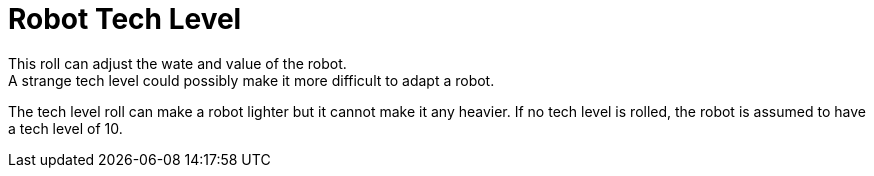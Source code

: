 = Robot Tech Level
This roll can adjust the wate and value of the robot.
A strange tech level could possibly make it more difficult to adapt a robot.
The tech level roll can make a robot lighter but it cannot make it any heavier.
If no tech level is rolled, the robot is assumed to have a tech level of 10.
